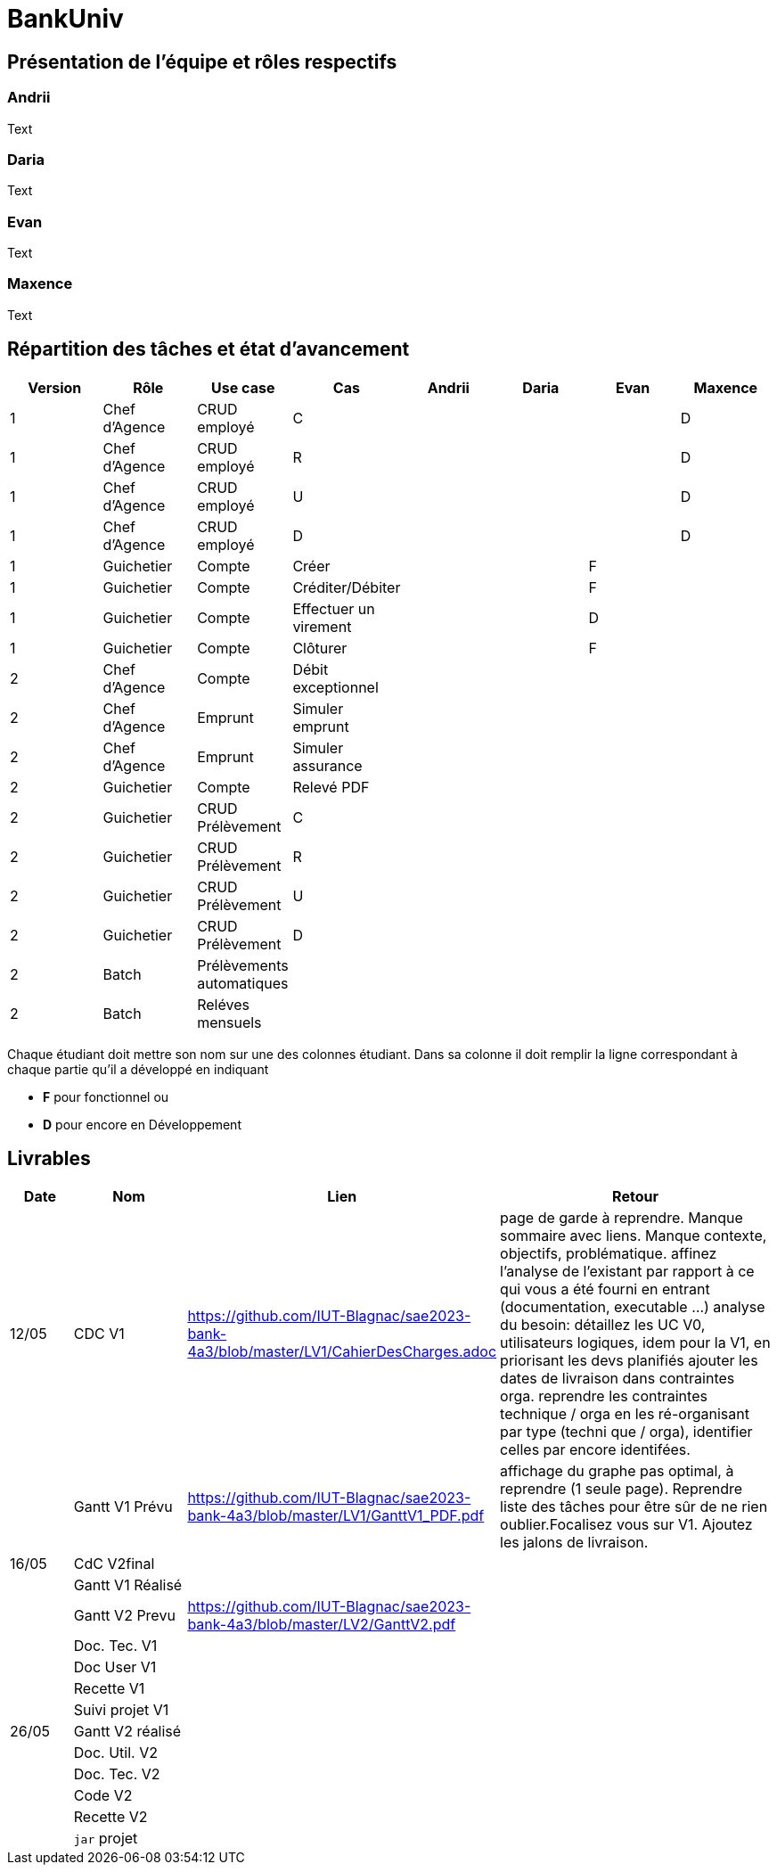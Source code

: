 = BankUniv

== Présentation de l'équipe et rôles respectifs

=== Andrii

Text

=== Daria

Text

=== Evan

Text

=== Maxence

Text

== Répartition des tâches et état d'avancement
[options="header,footer"]
|=======================
|Version|Rôle     |Use case   |Cas                    |   Andrii | Daria  |   Evan | Maxence
|1    |Chef d’Agence    |CRUD employé  |C| | | |D
|1    |Chef d’Agence    |CRUD employé  |R| | | |D
|1    |Chef d’Agence |CRUD employé  |U| | | |D
|1    |Chef d’Agence   |CRUD employé  |D| | | |D
|1    |Guichetier     | Compte | Créer|| |F | 
|1    |Guichetier     | Compte | Créditer/Débiter|| |F | 
|1    |Guichetier     | Compte | Effectuer un virement|| |D | 
|1    |Guichetier     | Compte | Clôturer|| |F | 
|2    |Chef d’Agence     | Compte | Débit exceptionnel|| | | 
|2    |Chef d’Agence     | Emprunt | Simuler emprunt|| | | 
|2    |Chef d’Agence     | Emprunt | Simuler assurance|| | | 
|2    |Guichetier     | Compte | Relevé PDF|| | | 
|2    |Guichetier     | CRUD Prélèvement | C|| | | 
|2    |Guichetier     | CRUD Prélèvement | R|| | | 
|2    |Guichetier     | CRUD Prélèvement | U|| | | 
|2    |Guichetier     | CRUD Prélèvement | D|| | | 
|2    |Batch     | Prélèvements automatiques | || | | 
|2    |Batch     | Reléves mensuels | || | | 

|=======================


Chaque étudiant doit mettre son nom sur une des colonnes étudiant.
Dans sa colonne il doit remplir la ligne correspondant à chaque partie qu'il a développé en indiquant

*	*F* pour fonctionnel ou
*	*D* pour encore en Développement

== Livrables

[cols="1,2,2,5",options=header]
|===
| Date    | Nom         |  Lien                             | Retour
| 12/05  | CDC V1      | https://github.com/IUT-Blagnac/sae2023-bank-4a3/blob/master/LV1/CahierDesCharges.adoc |    page de garde à reprendre. Manque sommaire avec liens. Manque contexte, objectifs, problématique.
affinez l'analyse de l'existant par rapport à ce qui vous a été fourni en entrant (documentation, executable ...)
analyse du besoin: détaillez les UC V0, utilisateurs logiques, idem pour la V1, en priorisant les devs planifiés
ajouter les dates de livraison dans contraintes orga.
reprendre les contraintes technique / orga en les ré-organisant par type (techni que / orga), identifier celles par encore identifées.       
|         |Gantt V1 Prévu|https://github.com/IUT-Blagnac/sae2023-bank-4a3/blob/master/LV1/GanttV1_PDF.pdf                                  |affichage du graphe pas optimal, à reprendre (1 seule page). Reprendre liste des tâches pour être sûr de ne rien oublier.Focalisez vous sur V1. Ajoutez les jalons de livraison.
| 16/05  | CdC V2final|                                     |  
|         | Gantt V1 Réalisé |                               |     
|         | Gantt V2 Prevu|https://github.com/IUT-Blagnac/sae2023-bank-4a3/blob/master/LV2/GanttV2.pdf         |     
|         | Doc. Tec. V1 |        |    
|         | Doc User V1    |        |
|         | Recette V1  |                      | 
|         | Suivi projet V1|   | 
| 26/05   | Gantt V2  réalisé    |       | 
|         | Doc. Util. V2 |         |         
|         | Doc. Tec. V2 |                |     
|         | Code V2    |                     | 
|         | Recette V2 |                      | 
|         | `jar` projet |    | 

|===
